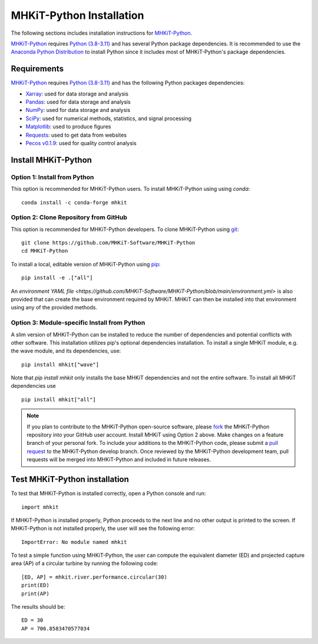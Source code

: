 .. _python_installation:

MHKiT-Python Installation
=========================

The following sections includes installation instructions for `MHKiT-Python <https://github.com/MHKiT-Software/MHKiT-Python>`_.

`MHKiT-Python <https://github.com/MHKiT-Software/MHKiT-Python>`_ requires `Python (3.8-3.11) <https://www.python.org/>`_  and has several Python package dependencies.
It is recommended to use the `Anaconda Python Distribution <https://www.anaconda.com/distribution/>`_ to install Python since it includes most of MHKiT-Python's package dependencies.


Requirements
^^^^^^^^^^^^^^^
`MHKiT-Python <https://github.com/MHKiT-Software/MHKiT-Python>`_ requires `Python (3.8-3.11) <https://www.python.org/>`_  and has the following Python packages dependencies:

* `Xarray <https://docs.xarray.dev/en/stable/>`_: used for data storage and analysis
* `Pandas <http://pandas.pydata.org>`_: used for data storage and analysis
* `NumPy <http://www.numpy.org>`_: used for data storage and analysis
* `SciPy <https://docs.scipy.org>`_: used for numerical methods, statistics, and signal processing
* `Matplotlib <http://matplotlib.org>`_: used to produce figures
* `Requests <https://requests.readthedocs.io/>`_: used to get data from websites
* `Pecos v0.1.9 <https://pecos.readthedocs.io/>`_: used for quality control analysis


Install MHKiT-Python
^^^^^^^^^^^^^^^^^^^^^

Option 1: Install from Python
""""""""""""""""""""""""""""""""""""

This option is recommended for MHKiT-Python users.
To install MHKiT-Python using using `conda`::

	conda install -c conda-forge mhkit

Option 2: Clone Repository from GitHub
""""""""""""""""""""""""""""""""""""""""""

This option is recommended for MHKiT-Python developers.
To clone MHKiT-Python using `git <https://git-scm.com/>`_::

	git clone https://github.com/MHKiT-Software/MHKiT-Python
	cd MHKiT-Python

To install a local, editable version of MHKiT-Python using `pip <https://pip.pypa.io/en/stable/>`_::

	pip install -e .["all"]

An `environment YAML file <https://github.com/MHKiT-Software/MHKiT-Python/blob/main/environment.yml>` is also provided that can create the base environment required by MHKiT. 
MHKiT can then be installed into that environment using any of the provided methods.

Option 3: Module-specific Install from Python
""""""""""""""""""""""""""""""""""""""""""""""
A slim version of MHKiT-Python can be installed to reduce the number of dependencies and potential conflicts with other software. 
This installation utilizes pip's optional dependencies installation. 
To install a single MHKiT module, e.g. the wave module, and its dependencies, use::

	pip install mhkit["wave"]

Note that `pip install mhkit` only installs the base MHKiT dependencies and not the entire software.
To install all MHKiT dependencies use ::

	pip install mhkit["all"]


.. Note::
	If you plan to contribute to the MHKiT-Python open-source software, please `fork <https://docs.github.com/en/pull-requests/collaborating-with-pull-requests/working-with-forks/fork-a-repo>`_ the MHKiT-Python repository into your GitHub user account.
	Install MHKiT using Option 2 above.
	Make changes on a feature branch of your personal fork.
	To include your additions to the MHKiT-Python code, please submit a `pull request <https://github.com/MHKiT-Software/MHKiT-Python/pulls>`_ to the MHKiT-Python develop branch.
	Once reviewed by the MHKiT-Python development team, pull requests will be merged into MHKiT-Python and included in future releases.


Test MHKiT-Python installation
^^^^^^^^^^^^^^^^^^^^^^^^^^^^^^

To test that MHKiT-Python is installed correctly, open a Python console and run::

    import mhkit

If MHKiT-Python is installed properly, Python proceeds to the next line and no other output is printed to the screen.
If MHKiT-Python is not installed properly, the user will see the following error::

    ImportError: No module named mhkit

To test a simple function using MHKiT-Python, the user can compute the equivalent diameter (ED) and projected capture area (AP) of a circular turbine by running the following code::

    [ED, AP] = mhkit.river.performance.circular(30)
    print(ED)
    print(AP)

The results should be::

	ED = 30
	AP = 706.8583470577034

